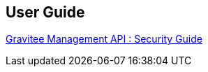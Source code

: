 == User Guide

link:user-guide/management-api/security.adoc[Gravitee Management API : Security Guide]
